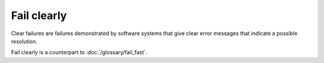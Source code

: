 Fail clearly
============

Clear failures are failures demonstrated by software systems that
give clear error messages that indicate a possible resolution.

Fail clearly is a counterpart to :doc:`/glossary/fail_fast`.
